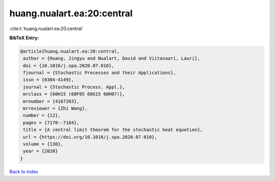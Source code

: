 huang.nualart.ea:20:central
===========================

:cite:t:`huang.nualart.ea:20:central`

**BibTeX Entry:**

.. code-block:: bibtex

   @article{huang.nualart.ea:20:central,
    author = {Huang, Jingyu and Nualart, David and Viitasaari, Lauri},
    doi = {10.1016/j.spa.2020.07.010},
    fjournal = {Stochastic Processes and their Applications},
    issn = {0304-4149},
    journal = {Stochastic Process. Appl.},
    mrclass = {60H15 (60F05 60G15 60H07)},
    mrnumber = {4167203},
    mrreviewer = {Zhi Wang},
    number = {12},
    pages = {7170--7184},
    title = {A central limit theorem for the stochastic heat equation},
    url = {https://doi.org/10.1016/j.spa.2020.07.010},
    volume = {130},
    year = {2020}
   }

`Back to index <../By-Cite-Keys.rst>`_
